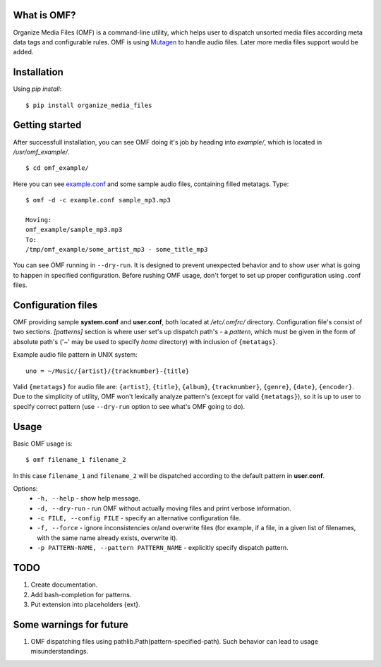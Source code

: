 What is OMF?
============
Organize Media Files (OMF) is a command-line utility, which helps user to dispatch unsorted media files according meta data tags and configurable rules. OMF is using `Mutagen <https://mutagen.readthedocs.io>`_ to handle audio files. Later more media files support would be added.

Installation
============
Using \ *pip install*\ \: ::
    
    $ pip install organize_media_files

Getting started
===============
After successfull installation, you can see OMF doing it's job by heading into \ *example/*\ , which is located in \ */usr/omf_example/*\ . ::

    $ cd omf_example/

Here you can see `example.conf <https://github.com/IsaacMother/organize-media-files/blob/master/example/example.conf>`_ and some sample audio files, containing filled metatags. Type: ::

    $ omf -d -c example.conf sample_mp3.mp3

    Moving:
    omf_example/sample_mp3.mp3
    To:
    /tmp/omf_example/some_artist_mp3 - some_title_mp3

You can see OMF running in \ ``--dry-run``\ . It is designed to prevent unexpected behavior and to show user what is going to happen in specified configuration. Before rushing OMF usage, don't forget to set up proper configuration using .conf files.

Configuration files
===================
OMF providing sample \ **system.conf**\  and \ **user.conf**\ , both located at \ */etc/.omfrc/*\  directory. Configuration file's consist of two sections. \ *[patterns]*\  section is where user set's up dispatch path's - a \ *pattern*\ , which must be given in the form of absolute path's (\'~\' may be used to specify \ *home*\  directory) with inclusion of ``{metatags}``. 

Example audio file pattern in UNIX system\: ::

    uno = ~/Music/{artist}/{tracknumber}-{title}

Valid ``{metatags}`` for audio file are: \ ``{artist}``\ , \ ``{title}``\ , \ ``{album}``\ , \ ``{tracknumber}``\ , \ ``{genre}``\ , \ ``{date}``\ , \ ``{encoder}``\ . Due to the simplicity of utility, OMF won't lexically analyze pattern's (except for valid \ ``{metatags}``\ ), so it is up to user to specify correct pattern (use \ ``--dry-run``\  option to see what's OMF going to do).

Usage
=====
Basic OMF usage is: ::

    $ omf filename_1 filename_2 

In this case \ ``filename_1``\  and \ ``filename_2``\  will be dispatched according to the default pattern in \ **user.conf**\ .

Options:
    * \ ``-h, --help``\  - show help message.
    * \ ``-d, --dry-run``\  - run OMF without actually moving files and print verbose information.
    * \ ``-c FILE, --config FILE``\  - specify an alternative configuration file.
    * \ ``-f, --force``\  - ignore inconsistencies or/and overwrite files (for example, if a file, in a given list of filenames, with the same name already exists, overwrite it).
    * \ ``-p PATTERN-NAME, --pattern PATTERN_NAME``\  - explicitly specify dispatch pattern.

TODO
====
1. Create documentation.
2. Add bash-completion for patterns.
3. Put extension into placeholders {ext}.

Some warnings for future
========================
1. OMF dispatching files using pathlib.Path(pattern-specified-path). Such behavior can lead to usage misunderstandings.
